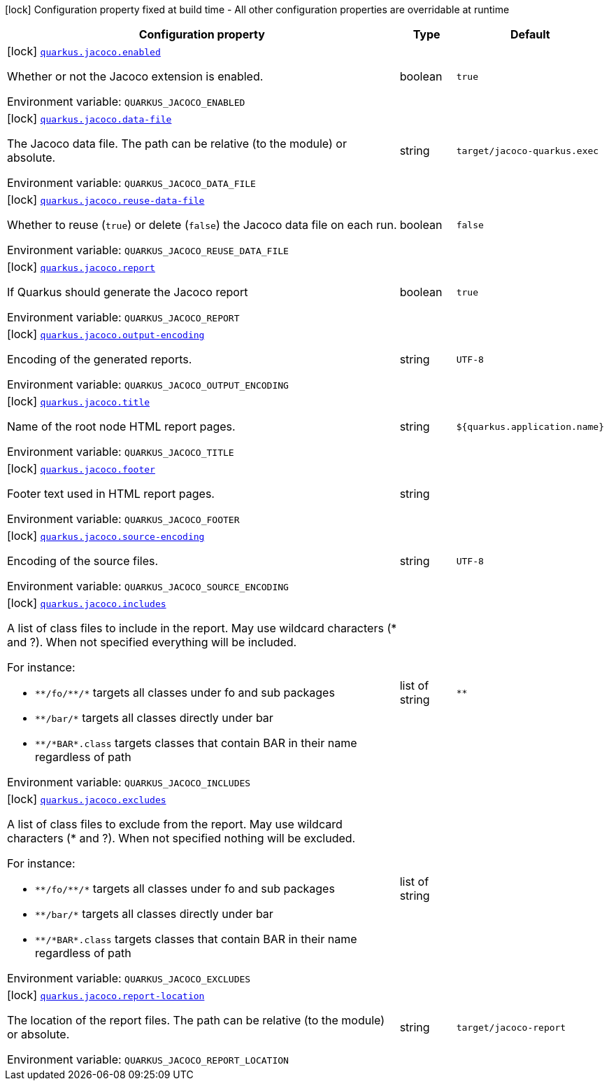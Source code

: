 [.configuration-legend]
icon:lock[title=Fixed at build time] Configuration property fixed at build time - All other configuration properties are overridable at runtime
[.configuration-reference.searchable, cols="80,.^10,.^10"]
|===

h|[.header-title]##Configuration property##
h|Type
h|Default

a|icon:lock[title=Fixed at build time] [[quarkus-jacoco_quarkus-jacoco-enabled]] [.property-path]##link:#quarkus-jacoco_quarkus-jacoco-enabled[`quarkus.jacoco.enabled`]##
ifdef::add-copy-button-to-config-props[]
config_property_copy_button:+++quarkus.jacoco.enabled+++[]
endif::add-copy-button-to-config-props[]


[.description]
--
Whether or not the Jacoco extension is enabled.


ifdef::add-copy-button-to-env-var[]
Environment variable: env_var_with_copy_button:+++QUARKUS_JACOCO_ENABLED+++[]
endif::add-copy-button-to-env-var[]
ifndef::add-copy-button-to-env-var[]
Environment variable: `+++QUARKUS_JACOCO_ENABLED+++`
endif::add-copy-button-to-env-var[]
--
|boolean
|`true`

a|icon:lock[title=Fixed at build time] [[quarkus-jacoco_quarkus-jacoco-data-file]] [.property-path]##link:#quarkus-jacoco_quarkus-jacoco-data-file[`quarkus.jacoco.data-file`]##
ifdef::add-copy-button-to-config-props[]
config_property_copy_button:+++quarkus.jacoco.data-file+++[]
endif::add-copy-button-to-config-props[]


[.description]
--
The Jacoco data file. The path can be relative (to the module) or absolute.


ifdef::add-copy-button-to-env-var[]
Environment variable: env_var_with_copy_button:+++QUARKUS_JACOCO_DATA_FILE+++[]
endif::add-copy-button-to-env-var[]
ifndef::add-copy-button-to-env-var[]
Environment variable: `+++QUARKUS_JACOCO_DATA_FILE+++`
endif::add-copy-button-to-env-var[]
--
|string
|`target/jacoco-quarkus.exec`

a|icon:lock[title=Fixed at build time] [[quarkus-jacoco_quarkus-jacoco-reuse-data-file]] [.property-path]##link:#quarkus-jacoco_quarkus-jacoco-reuse-data-file[`quarkus.jacoco.reuse-data-file`]##
ifdef::add-copy-button-to-config-props[]
config_property_copy_button:+++quarkus.jacoco.reuse-data-file+++[]
endif::add-copy-button-to-config-props[]


[.description]
--
Whether to reuse (`true`) or delete (`false`) the Jacoco data file on each run.


ifdef::add-copy-button-to-env-var[]
Environment variable: env_var_with_copy_button:+++QUARKUS_JACOCO_REUSE_DATA_FILE+++[]
endif::add-copy-button-to-env-var[]
ifndef::add-copy-button-to-env-var[]
Environment variable: `+++QUARKUS_JACOCO_REUSE_DATA_FILE+++`
endif::add-copy-button-to-env-var[]
--
|boolean
|`false`

a|icon:lock[title=Fixed at build time] [[quarkus-jacoco_quarkus-jacoco-report]] [.property-path]##link:#quarkus-jacoco_quarkus-jacoco-report[`quarkus.jacoco.report`]##
ifdef::add-copy-button-to-config-props[]
config_property_copy_button:+++quarkus.jacoco.report+++[]
endif::add-copy-button-to-config-props[]


[.description]
--
If Quarkus should generate the Jacoco report


ifdef::add-copy-button-to-env-var[]
Environment variable: env_var_with_copy_button:+++QUARKUS_JACOCO_REPORT+++[]
endif::add-copy-button-to-env-var[]
ifndef::add-copy-button-to-env-var[]
Environment variable: `+++QUARKUS_JACOCO_REPORT+++`
endif::add-copy-button-to-env-var[]
--
|boolean
|`true`

a|icon:lock[title=Fixed at build time] [[quarkus-jacoco_quarkus-jacoco-output-encoding]] [.property-path]##link:#quarkus-jacoco_quarkus-jacoco-output-encoding[`quarkus.jacoco.output-encoding`]##
ifdef::add-copy-button-to-config-props[]
config_property_copy_button:+++quarkus.jacoco.output-encoding+++[]
endif::add-copy-button-to-config-props[]


[.description]
--
Encoding of the generated reports.


ifdef::add-copy-button-to-env-var[]
Environment variable: env_var_with_copy_button:+++QUARKUS_JACOCO_OUTPUT_ENCODING+++[]
endif::add-copy-button-to-env-var[]
ifndef::add-copy-button-to-env-var[]
Environment variable: `+++QUARKUS_JACOCO_OUTPUT_ENCODING+++`
endif::add-copy-button-to-env-var[]
--
|string
|`UTF-8`

a|icon:lock[title=Fixed at build time] [[quarkus-jacoco_quarkus-jacoco-title]] [.property-path]##link:#quarkus-jacoco_quarkus-jacoco-title[`quarkus.jacoco.title`]##
ifdef::add-copy-button-to-config-props[]
config_property_copy_button:+++quarkus.jacoco.title+++[]
endif::add-copy-button-to-config-props[]


[.description]
--
Name of the root node HTML report pages.


ifdef::add-copy-button-to-env-var[]
Environment variable: env_var_with_copy_button:+++QUARKUS_JACOCO_TITLE+++[]
endif::add-copy-button-to-env-var[]
ifndef::add-copy-button-to-env-var[]
Environment variable: `+++QUARKUS_JACOCO_TITLE+++`
endif::add-copy-button-to-env-var[]
--
|string
|`${quarkus.application.name}`

a|icon:lock[title=Fixed at build time] [[quarkus-jacoco_quarkus-jacoco-footer]] [.property-path]##link:#quarkus-jacoco_quarkus-jacoco-footer[`quarkus.jacoco.footer`]##
ifdef::add-copy-button-to-config-props[]
config_property_copy_button:+++quarkus.jacoco.footer+++[]
endif::add-copy-button-to-config-props[]


[.description]
--
Footer text used in HTML report pages.


ifdef::add-copy-button-to-env-var[]
Environment variable: env_var_with_copy_button:+++QUARKUS_JACOCO_FOOTER+++[]
endif::add-copy-button-to-env-var[]
ifndef::add-copy-button-to-env-var[]
Environment variable: `+++QUARKUS_JACOCO_FOOTER+++`
endif::add-copy-button-to-env-var[]
--
|string
|

a|icon:lock[title=Fixed at build time] [[quarkus-jacoco_quarkus-jacoco-source-encoding]] [.property-path]##link:#quarkus-jacoco_quarkus-jacoco-source-encoding[`quarkus.jacoco.source-encoding`]##
ifdef::add-copy-button-to-config-props[]
config_property_copy_button:+++quarkus.jacoco.source-encoding+++[]
endif::add-copy-button-to-config-props[]


[.description]
--
Encoding of the source files.


ifdef::add-copy-button-to-env-var[]
Environment variable: env_var_with_copy_button:+++QUARKUS_JACOCO_SOURCE_ENCODING+++[]
endif::add-copy-button-to-env-var[]
ifndef::add-copy-button-to-env-var[]
Environment variable: `+++QUARKUS_JACOCO_SOURCE_ENCODING+++`
endif::add-copy-button-to-env-var[]
--
|string
|`UTF-8`

a|icon:lock[title=Fixed at build time] [[quarkus-jacoco_quarkus-jacoco-includes]] [.property-path]##link:#quarkus-jacoco_quarkus-jacoco-includes[`quarkus.jacoco.includes`]##
ifdef::add-copy-button-to-config-props[]
config_property_copy_button:+++quarkus.jacoco.includes+++[]
endif::add-copy-button-to-config-props[]


[.description]
--
A list of class files to include in the report. May use wildcard characters (++*++ and ?). When not specified everything will be included.

For instance:

 - `++**++/fo/++**++/++*++` targets all classes under fo and sub packages
 - `++**++/bar/++*++` targets all classes directly under bar
 - `++**++/++*++BAR++*++.class` targets classes that contain BAR in their name regardless of path


ifdef::add-copy-button-to-env-var[]
Environment variable: env_var_with_copy_button:+++QUARKUS_JACOCO_INCLUDES+++[]
endif::add-copy-button-to-env-var[]
ifndef::add-copy-button-to-env-var[]
Environment variable: `+++QUARKUS_JACOCO_INCLUDES+++`
endif::add-copy-button-to-env-var[]
--
|list of string
|`**`

a|icon:lock[title=Fixed at build time] [[quarkus-jacoco_quarkus-jacoco-excludes]] [.property-path]##link:#quarkus-jacoco_quarkus-jacoco-excludes[`quarkus.jacoco.excludes`]##
ifdef::add-copy-button-to-config-props[]
config_property_copy_button:+++quarkus.jacoco.excludes+++[]
endif::add-copy-button-to-config-props[]


[.description]
--
A list of class files to exclude from the report. May use wildcard characters (++*++ and ?). When not specified nothing will be excluded.

For instance:

 - `++**++/fo/++**++/++*++` targets all classes under fo and sub packages
 - `++**++/bar/++*++` targets all classes directly under bar
 - `++**++/++*++BAR++*++.class` targets classes that contain BAR in their name regardless of path


ifdef::add-copy-button-to-env-var[]
Environment variable: env_var_with_copy_button:+++QUARKUS_JACOCO_EXCLUDES+++[]
endif::add-copy-button-to-env-var[]
ifndef::add-copy-button-to-env-var[]
Environment variable: `+++QUARKUS_JACOCO_EXCLUDES+++`
endif::add-copy-button-to-env-var[]
--
|list of string
|

a|icon:lock[title=Fixed at build time] [[quarkus-jacoco_quarkus-jacoco-report-location]] [.property-path]##link:#quarkus-jacoco_quarkus-jacoco-report-location[`quarkus.jacoco.report-location`]##
ifdef::add-copy-button-to-config-props[]
config_property_copy_button:+++quarkus.jacoco.report-location+++[]
endif::add-copy-button-to-config-props[]


[.description]
--
The location of the report files. The path can be relative (to the module) or absolute.


ifdef::add-copy-button-to-env-var[]
Environment variable: env_var_with_copy_button:+++QUARKUS_JACOCO_REPORT_LOCATION+++[]
endif::add-copy-button-to-env-var[]
ifndef::add-copy-button-to-env-var[]
Environment variable: `+++QUARKUS_JACOCO_REPORT_LOCATION+++`
endif::add-copy-button-to-env-var[]
--
|string
|`target/jacoco-report`

|===

